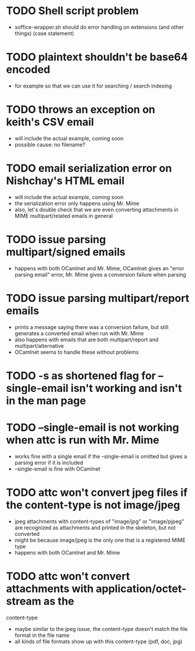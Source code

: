 * TODO Shell script problem

+ soffice-wrapper.sh should do error handling on extensions (and other
  things) (case statement)

* TODO plaintext shouldn't be base64 encoded

+ for example so that we can use it for searching / search indexing

* TODO throws an exception on keith's CSV email

- will include the actual example, coming soon
- possible cause: no filename?

* TODO email serialization error on Nishchay's HTML email

- will include the actual example, coming soon
- the serialization error only happens using Mr. Mime
- also, let's double check that we are even converting attachments in
  MIME multipart/related emails in general

* TODO issue parsing multipart/signed emails

+ happens with both OCamlnet and Mr. Mime, OCamlnet gives an "error parsing 
  email" error, Mr. Mime gives a conversion failure when parsing

* TODO issue parsing multipart/report emails

+ prints a message saying there was a conversion failure, but still generates a 
  converted email when run with Mr. Mime
+ also happens with emails that are both multipart/report and 
  multipart/alternative
+ OCamlnet seems to handle these without problems

* TODO -s as shortened flag for --single-email isn't working and isn't in the man page 

* TODO --single-email is not working when attc is run with Mr. Mime

+ works fine with a single email if the --single-email is omitted but gives a 
  parsing error if it is included
+ --single-email is fine with OCamlnet

* TODO attc won't convert jpeg files if the content-type is not image/jpeg

+ jpeg attachments with content-types of "image/jpg" or "image/pjpeg" are 
  recognized as attachments and printed in the skeleton, but not converted
+ might be because image/jpeg is the only one that is a registered MIME type
+ happens with both OCamlnet and Mr. Mime

* TODO attc won't convert attachments with application/octet-stream as the 
  content-type

+ maybe similar to the jpeg issue, the content-type doesn't match the file 
  format in the file name
+ all kinds of file formats show up with this content-type (pdf, doc, jpg)

